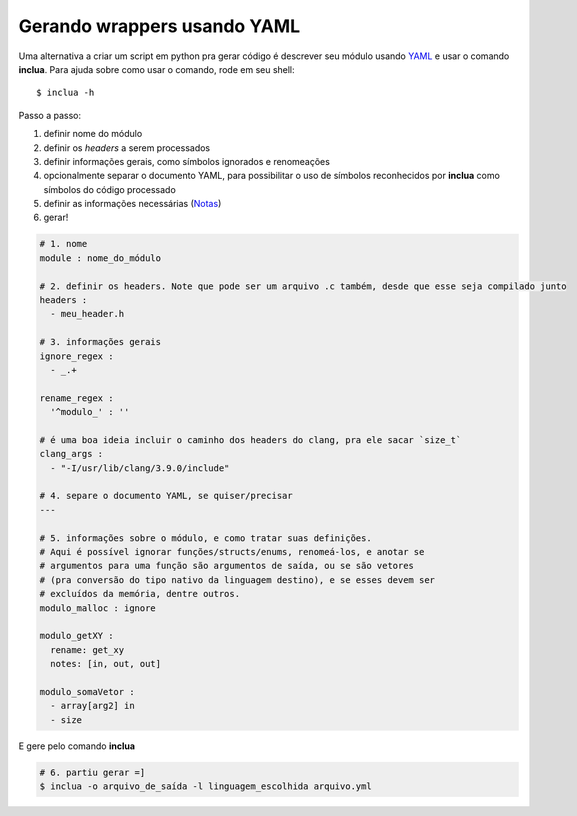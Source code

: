 Gerando wrappers usando YAML
============================
Uma alternativa a criar um script em python pra gerar código é descrever seu
módulo usando YAML_ e usar o comando **inclua**. Para ajuda sobre como usar
o comando, rode em seu shell::

    $ inclua -h

.. _YAML: http://yaml.org/

Passo a passo:

1. definir nome do módulo
2. definir os *headers* a serem processados
3. definir informações gerais, como símbolos ignorados e renomeações
4. opcionalmente separar o documento YAML, para possibilitar o uso de símbolos
   reconhecidos por **inclua** como símbolos do código processado
5. definir as informações necessárias (Notas_)
6. gerar!

.. _Notas: notas.rst

.. code:: yaml

    # 1. nome
    module : nome_do_módulo

    # 2. definir os headers. Note que pode ser um arquivo .c também, desde que esse seja compilado junto
    headers :
      - meu_header.h

    # 3. informações gerais
    ignore_regex :
      - _.+

    rename_regex :
      '^modulo_' : ''

    # é uma boa ideia incluir o caminho dos headers do clang, pra ele sacar `size_t`
    clang_args :
      - "-I/usr/lib/clang/3.9.0/include"

    # 4. separe o documento YAML, se quiser/precisar
    ---

    # 5. informações sobre o módulo, e como tratar suas definições.
    # Aqui é possível ignorar funções/structs/enums, renomeá-los, e anotar se
    # argumentos para uma função são argumentos de saída, ou se são vetores
    # (pra conversão do tipo nativo da linguagem destino), e se esses devem ser
    # excluídos da memória, dentre outros.
    modulo_malloc : ignore

    modulo_getXY :
      rename: get_xy
      notes: [in, out, out]

    modulo_somaVetor :
      - array[arg2] in
      - size

E gere pelo comando **inclua**

.. code:: bash

    # 6. partiu gerar =]
    $ inclua -o arquivo_de_saída -l linguagem_escolhida arquivo.yml
